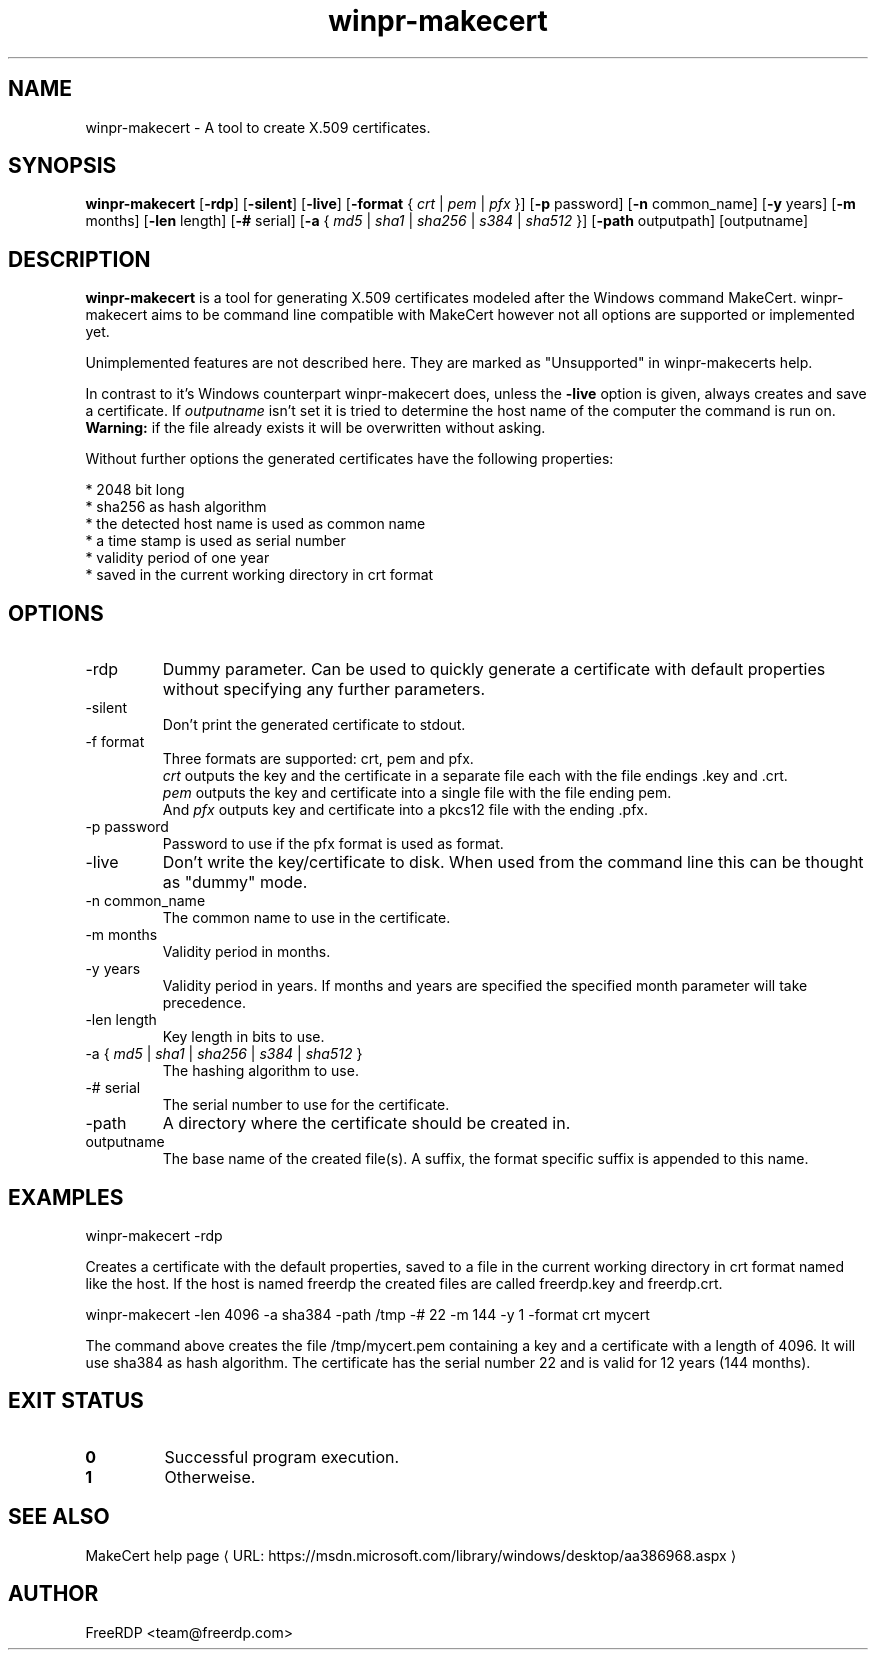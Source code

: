 .de URL
\\$2 \(laURL: \\$1 \(ra\\$3
..
.if \n[.g] .mso www.tmac
.TH winpr\-makecert 1 2017-01-11 "2.0.0-dev" "FreeRDP"
.SH NAME
winpr\-makecert \- A tool to create X.509 certificates.
.SH SYNOPSIS
.B winpr\-makecert
[\fB-rdp\fP]
[\fB-silent\fP]
[\fB-live\fP]
[\fB-format\fP { \fIcrt\fP | \fIpem\fP | \fIpfx\fP }]
[\fB-p\fP password]
[\fB-n\fP common_name]
[\fB-y\fP years]
[\fB-m\fP months]
[\fB-len\fP length]
[\fB-#\fP serial]
[\fB-a\fP { \fImd5\fP | \fIsha1\fP | \fIsha256\fP | \fIs384\fP | \fIsha512\fP }]
[\fB-path\fP outputpath] 
[outputname]
.SH DESCRIPTION
.B winpr-makecert
is a tool for generating X.509 certificates modeled after the Windows command
MakeCert. winpr-makecert aims to be command line compatible with MakeCert
however not all options are supported or implemented yet.

Unimplemented features are not described here. They are marked as "Unsupported"
in winpr-makecerts help.

In contrast to it's Windows counterpart winpr\-makecert does, unless the
\fB\-live\fP option is given, always creates and save a certificate.
If \fIoutputname\fP isn't set it is tried to determine the host name of the
computer the command is run on.
.br
\fBWarning:\fP if the file already exists it will be overwritten without asking.

Without further options the generated certificates have the following properties:

* 2048 bit long
.br
* sha256 as hash algorithm
.br
* the detected host name is used as common name
.br
* a time stamp is used as serial number
.br
* validity period of one year
.br
* saved in the current working directory in crt format
.SH OPTIONS
.IP "-rdp"
Dummy parameter. Can be used to quickly generate a certificate with default
properties without specifying any further parameters.
.IP "-silent"
Don't print the generated certificate to stdout.
.IP "-f format"
Three formats are supported: crt, pem and pfx.
.br
\fIcrt\fP outputs the key and the certificate in a separate file each with the file
endings .key and .crt.
.br
\fIpem\fP outputs the key and certificate into a single file with the file ending pem.
.br
And \fIpfx\fP outputs key and certificate into a  pkcs12 file with the ending .pfx.
.IP "-p password"
Password to use if the pfx format is used as format.
.IP "-live"
Don't write the key/certificate to disk. When used from the command line this
can be thought as "dummy" mode.
.IP "-n common_name"
The common name to use in the certificate.
.IP "-m months"
Validity period in months.
.IP "-y years"
Validity period in years. If months and years are specified the specified
month parameter will take precedence.
.IP "-len length"
Key length in bits to use.
.IP "-a { \fImd5\fP | \fIsha1\fP | \fIsha256\fP | \fIs384\fP | \fIsha512\fP }"
The hashing algorithm to use.
.IP "-# serial"
The serial number to use for the certificate.
.IP "-path"
A directory where the certificate should be created in.
.IP "outputname"
The base name of the created file(s). A suffix, the format specific suffix is
appended to this name.
.SH EXAMPLES
winpr-makecert -rdp

Creates a certificate with the default properties, saved to a file in the
current working directory in crt format named like the host. If the host is
named freerdp the created files are called freerdp.key and freerdp.crt. 


winpr-makecert -len 4096 -a sha384 -path /tmp -# 22 -m 144 -y 1 -format crt mycert

The command above creates the file /tmp/mycert.pem containing a key and a
certificate with a length of 4096. It will use sha384 as hash algorithm.
The certificate has the serial number 22 and is valid for 12 years (144 months).
.SH EXIT STATUS
.TP
.B 0
Successful program execution.
.TP
.B 1
Otherweise.

.SH SEE ALSO

.URL  "https://msdn.microsoft.com/library/windows/desktop/aa386968.aspx" "MakeCert help page" 

.SH AUTHOR
FreeRDP <team@freerdp.com>
